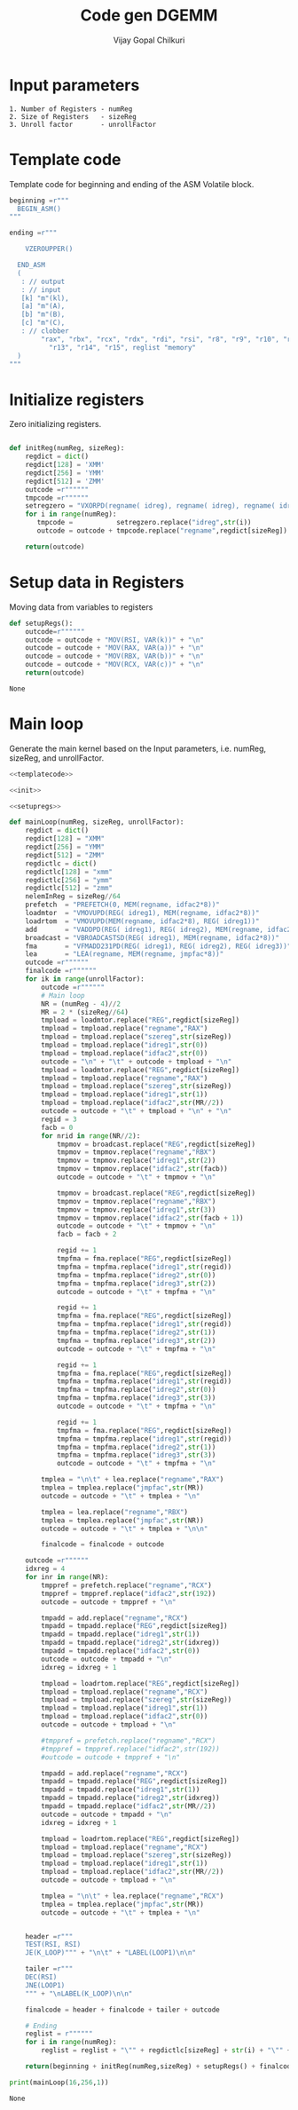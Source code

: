 #+title:     Code gen DGEMM
#+author:    Vijay Gopal Chilkuri
#+email:     vijay.gopal.c@gmail.com


* Input parameters

#+begin_example
1. Number of Registers - numReg
2. Size of Registers   - sizeReg
3. Unroll factor       - unrollFactor
#+end_example

* Template code
  
Template code for beginning and ending of the 
ASM Volatile block. 

#+name: templatecode
#+begin_src python :tangle code_gen.py
beginning =r"""
  BEGIN_ASM()
"""

ending =r"""

    VZEROUPPER()

  END_ASM
  (
   : // output
   : // input
   [k] "m"(kl),
   [a] "m"(A),
   [b] "m"(B),
   [c] "m"(C),
   : // clobber
        "rax", "rbx", "rcx", "rdx", "rdi", "rsi", "r8", "r9", "r10", "r11", "r12",
          "r13", "r14", "r15", reglist "memory"
  )
"""
#+end_src

#+RESULTS: templatecode

* Initialize registers

Zero initializing registers.

#+name: init
#+begin_src python :tangle code_gen.py :results output :noweb yes

def initReg(numReg, sizeReg):
    regdict = dict()
    regdict[128] = 'XMM'
    regdict[256] = 'YMM'
    regdict[512] = 'ZMM'
    outcode =r""""""
    tmpcode =r""""""
    setregzero = "VXORPD(regname( idreg), regname( idreg), regname( idreg))"
    for i in range(numReg):
       tmpcode =           setregzero.replace("idreg",str(i))
       outcode = outcode + tmpcode.replace("regname",regdict[sizeReg]) + "\n"

    return(outcode)

#+end_src

#+RESULTS: init

* Setup data in Registers

Moving data from variables to registers

#+name: setupregs
#+begin_src python :tangle code_gen.py
def setupRegs():
    outcode=r""""""
    outcode = outcode + "MOV(RSI, VAR(k))" + "\n"
    outcode = outcode + "MOV(RAX, VAR(a))" + "\n"
    outcode = outcode + "MOV(RBX, VAR(b))" + "\n"
    outcode = outcode + "MOV(RCX, VAR(c))" + "\n"
    return(outcode)
#+end_src

#+RESULTS: setupregs
: None

* Main loop

Generate the main kernel based on the 
Input parameters, i.e. numReg, sizeReg, and unrollFactor.

#+name: mainloop
#+begin_src python :tangle code_gen.py :results output :noweb yes
<<templatecode>>

<<init>>

<<setupregs>>

def mainLoop(numReg, sizeReg, unrollFactor):
    regdict = dict()
    regdict[128] = "XMM"
    regdict[256] = "YMM"
    regdict[512] = "ZMM"
    regdictlc = dict()
    regdictlc[128] = "xmm"
    regdictlc[256] = "ymm"
    regdictlc[512] = "zmm"
    nelemInReg = sizeReg//64
    prefetch  = "PREFETCH(0, MEM(regname, idfac2*8))"
    loadmtor  = "VMOVUPD(REG( idreg1), MEM(regname, idfac2*8))"
    loadrtom  = "VMOVUPD(MEM(regname, idfac2*8), REG( idreg1))"
    add       = "VADDPD(REG( idreg1), REG( idreg2), MEM(regname, idfac2*8))"
    broadcast = "VBROADCASTSD(REG( idreg1), MEM(regname, idfac2*8))"
    fma       = "VFMADD231PD(REG( idreg1), REG( idreg2), REG( idreg3))"
    lea       = "LEA(regname, MEM(regname, jmpfac*8))"
    outcode =r""""""
    finalcode =r""""""
    for ik in range(unrollFactor):
        outcode =r""""""
        # Main loop
        NR = (numReg - 4)//2
        MR = 2 * (sizeReg//64)
        tmpload = loadmtor.replace("REG",regdict[sizeReg])
        tmpload = tmpload.replace("regname","RAX")
        tmpload = tmpload.replace("szereg",str(sizeReg))
        tmpload = tmpload.replace("idreg1",str(0))
        tmpload = tmpload.replace("idfac2",str(0))
        outcode = "\n" + "\t" + outcode + tmpload + "\n"
        tmpload = loadmtor.replace("REG",regdict[sizeReg])
        tmpload = tmpload.replace("regname","RAX")
        tmpload = tmpload.replace("szereg",str(sizeReg))
        tmpload = tmpload.replace("idreg1",str(1))
        tmpload = tmpload.replace("idfac2",str(MR//2))
        outcode = outcode + "\t" + tmpload + "\n" + "\n"
        regid = 3
        facb = 0
        for nrid in range(NR//2):
            tmpmov = broadcast.replace("REG",regdict[sizeReg])
            tmpmov = tmpmov.replace("regname","RBX")
            tmpmov = tmpmov.replace("idreg1",str(2))
            tmpmov = tmpmov.replace("idfac2",str(facb))
            outcode = outcode + "\t" + tmpmov + "\n"

            tmpmov = broadcast.replace("REG",regdict[sizeReg])
            tmpmov = tmpmov.replace("regname","RBX")
            tmpmov = tmpmov.replace("idreg1",str(3))
            tmpmov = tmpmov.replace("idfac2",str(facb + 1))
            outcode = outcode + "\t" + tmpmov + "\n"
            facb = facb + 2

            regid += 1
            tmpfma = fma.replace("REG",regdict[sizeReg])
            tmpfma = tmpfma.replace("idreg1",str(regid))
            tmpfma = tmpfma.replace("idreg2",str(0))
            tmpfma = tmpfma.replace("idreg3",str(2))
            outcode = outcode + "\t" + tmpfma + "\n"

            regid += 1
            tmpfma = fma.replace("REG",regdict[sizeReg])
            tmpfma = tmpfma.replace("idreg1",str(regid))
            tmpfma = tmpfma.replace("idreg2",str(1))
            tmpfma = tmpfma.replace("idreg3",str(2))
            outcode = outcode + "\t" + tmpfma + "\n"

            regid += 1
            tmpfma = fma.replace("REG",regdict[sizeReg])
            tmpfma = tmpfma.replace("idreg1",str(regid))
            tmpfma = tmpfma.replace("idreg2",str(0))
            tmpfma = tmpfma.replace("idreg3",str(3))
            outcode = outcode + "\t" + tmpfma + "\n"

            regid += 1
            tmpfma = fma.replace("REG",regdict[sizeReg])
            tmpfma = tmpfma.replace("idreg1",str(regid))
            tmpfma = tmpfma.replace("idreg2",str(1))
            tmpfma = tmpfma.replace("idreg3",str(3))
            outcode = outcode + "\t" + tmpfma + "\n"

        tmplea = "\n\t" + lea.replace("regname","RAX")
        tmplea = tmplea.replace("jmpfac",str(MR))
        outcode = outcode + "\t" + tmplea + "\n"

        tmplea = lea.replace("regname","RBX")
        tmplea = tmplea.replace("jmpfac",str(NR))
        outcode = outcode + "\t" + tmplea + "\n\n"

        finalcode = finalcode + outcode

    outcode =r""""""
    idxreg = 4
    for inr in range(NR):
        tmppref = prefetch.replace("regname","RCX")
        tmppref = tmppref.replace("idfac2",str(192))
        outcode = outcode + tmppref + "\n"

        tmpadd = add.replace("regname","RCX")
        tmpadd = tmpadd.replace("REG",regdict[sizeReg])
        tmpadd = tmpadd.replace("idreg1",str(1))
        tmpadd = tmpadd.replace("idreg2",str(idxreg))
        tmpadd = tmpadd.replace("idfac2",str(0))
        outcode = outcode + tmpadd + "\n"
        idxreg = idxreg + 1

        tmpload = loadrtom.replace("REG",regdict[sizeReg])
        tmpload = tmpload.replace("regname","RCX")
        tmpload = tmpload.replace("szereg",str(sizeReg))
        tmpload = tmpload.replace("idreg1",str(1))
        tmpload = tmpload.replace("idfac2",str(0))
        outcode = outcode + tmpload + "\n"

        #tmppref = prefetch.replace("regname","RCX")
        #tmppref = tmppref.replace("idfac2",str(192))
        #outcode = outcode + tmppref + "\n"

        tmpadd = add.replace("regname","RCX")
        tmpadd = tmpadd.replace("REG",regdict[sizeReg])
        tmpadd = tmpadd.replace("idreg1",str(1))
        tmpadd = tmpadd.replace("idreg2",str(idxreg))
        tmpadd = tmpadd.replace("idfac2",str(MR//2))
        outcode = outcode + tmpadd + "\n"
        idxreg = idxreg + 1

        tmpload = loadrtom.replace("REG",regdict[sizeReg])
        tmpload = tmpload.replace("regname","RCX")
        tmpload = tmpload.replace("szereg",str(sizeReg))
        tmpload = tmpload.replace("idreg1",str(1))
        tmpload = tmpload.replace("idfac2",str(MR//2))
        outcode = outcode + tmpload + "\n"

        tmplea = "\n\t" + lea.replace("regname","RCX")
        tmplea = tmplea.replace("jmpfac",str(MR))
        outcode = outcode + "\t" + tmplea + "\n"


    header =r"""
    TEST(RSI, RSI)
    JE(K_LOOP)""" + "\n\t" + "LABEL(LOOP1)\n\n"

    tailer =r"""
    DEC(RSI)
    JNE(LOOP1)
    """ + "\nLABEL(K_LOOP)\n\n"

    finalcode = header + finalcode + tailer + outcode

    # Ending
    reglist = r""""""
    for i in range(numReg):
        reglist = reglist + "\"" + regdictlc[sizeReg] + str(i) + "\"" + ", "

    return(beginning + initReg(numReg,sizeReg) + setupRegs() + finalcode + ending.replace("reglist",reglist))

print(mainLoop(16,256,1))
#+end_src

#+RESULTS: mainloop
: None
